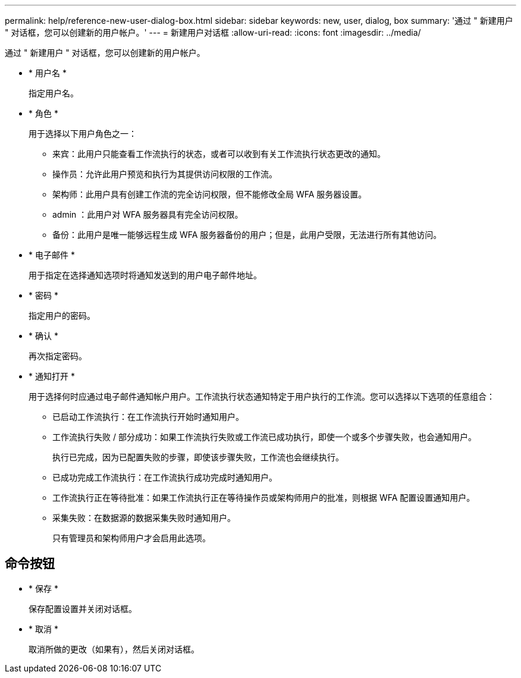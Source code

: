 ---
permalink: help/reference-new-user-dialog-box.html 
sidebar: sidebar 
keywords: new, user, dialog, box 
summary: '通过 " 新建用户 " 对话框，您可以创建新的用户帐户。' 
---
= 新建用户对话框
:allow-uri-read: 
:icons: font
:imagesdir: ../media/


[role="lead"]
通过 " 新建用户 " 对话框，您可以创建新的用户帐户。

* * 用户名 *
+
指定用户名。

* * 角色 *
+
用于选择以下用户角色之一：

+
** 来宾：此用户只能查看工作流执行的状态，或者可以收到有关工作流执行状态更改的通知。
** 操作员：允许此用户预览和执行为其提供访问权限的工作流。
** 架构师：此用户具有创建工作流的完全访问权限，但不能修改全局 WFA 服务器设置。
** admin ：此用户对 WFA 服务器具有完全访问权限。
** 备份：此用户是唯一能够远程生成 WFA 服务器备份的用户；但是，此用户受限，无法进行所有其他访问。


* * 电子邮件 *
+
用于指定在选择通知选项时将通知发送到的用户电子邮件地址。

* * 密码 *
+
指定用户的密码。

* * 确认 *
+
再次指定密码。

* * 通知打开 *
+
用于选择何时应通过电子邮件通知帐户用户。工作流执行状态通知特定于用户执行的工作流。您可以选择以下选项的任意组合：

+
** 已启动工作流执行：在工作流执行开始时通知用户。
** 工作流执行失败 / 部分成功：如果工作流执行失败或工作流已成功执行，即使一个或多个步骤失败，也会通知用户。
+
执行已完成，因为已配置失败的步骤，即使该步骤失败，工作流也会继续执行。

** 已成功完成工作流执行：在工作流执行成功完成时通知用户。
** 工作流执行正在等待批准：如果工作流执行正在等待操作员或架构师用户的批准，则根据 WFA 配置设置通知用户。
** 采集失败：在数据源的数据采集失败时通知用户。
+
只有管理员和架构师用户才会启用此选项。







== 命令按钮

* * 保存 *
+
保存配置设置并关闭对话框。

* * 取消 *
+
取消所做的更改（如果有），然后关闭对话框。


